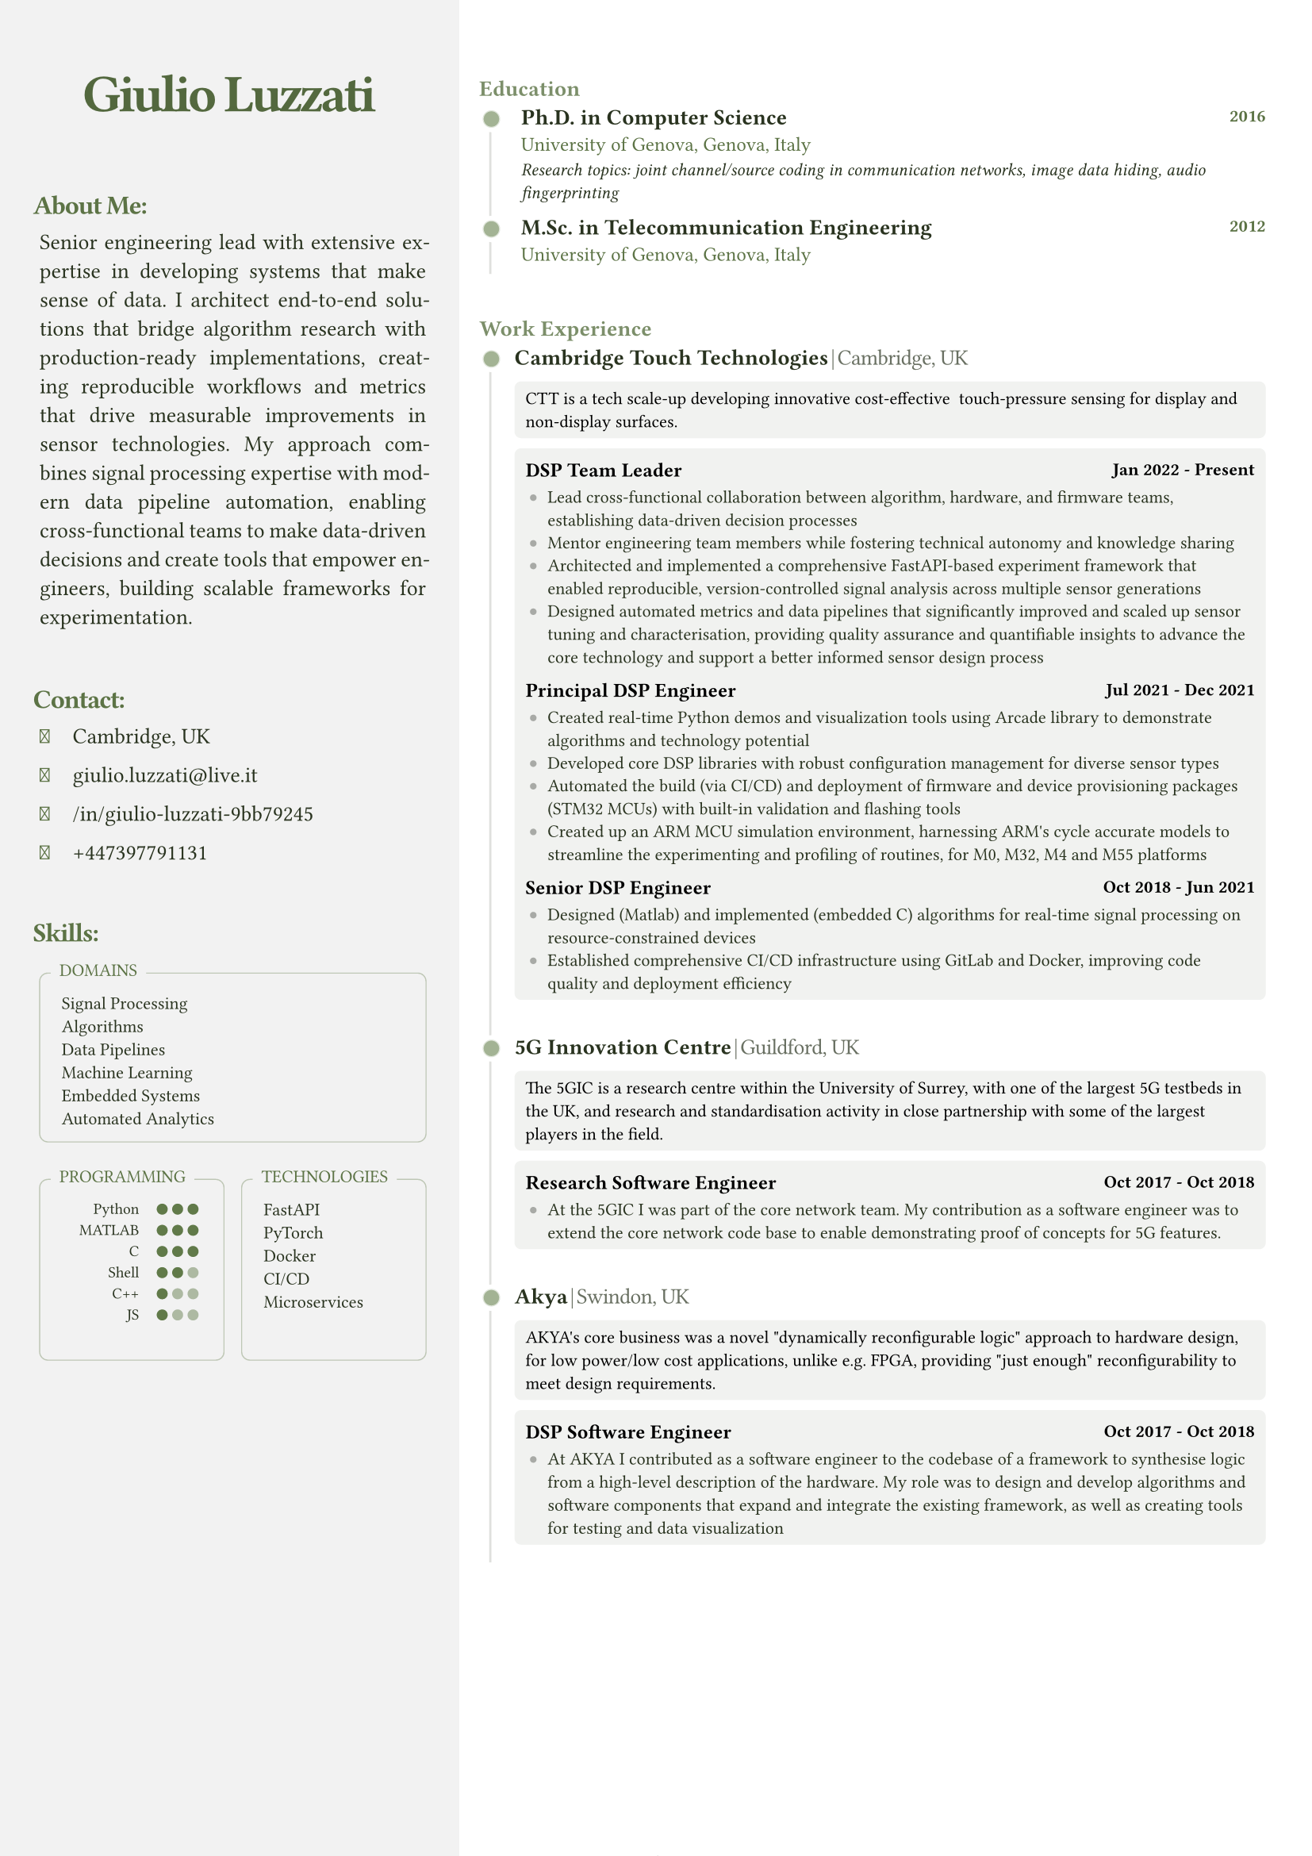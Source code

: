 #let FONT_FAMILY = "Roboto Slab"
#let BASE_FONT_SIZE = 8pt

// Color scheme configuration
#let create_color_scheme(base_color) = {
  (
    primary: base_color.darken(60%),
    secondary: base_color.darken(10%),
    text_primary: rgb("#000000"),
    light: base_color.lighten(90%),
    white: rgb("#ffffff"),
    black: rgb("#000000"),
    sidebar_bg: rgb("#ffffff").darken(5%),
  )
}

// Font Awesome icon mappings
#let FA_ICONS = (
  location: "\u{f3c5}",  // map-marker-alt
  email: "\u{f0e0}",     // envelope
  linkedin: "\u{f08c}",  // linkedin-in
  github: "\u{f09b}",    // github
  phone: "\u{f095}"      // phone
)

// Contact item component
#let contact_item(content, icon: none, colors) = {
  let icon_el = if icon != none {
    [#text(
      font: "Font Awesome 6 Free solid",
      size: 9pt,
      fill: colors.secondary,
      FA_ICONS.at(icon)
    )]
  } else { [] }
  
  box(width: 12pt, height: 6pt, icon_el)
  h(3pt)
  [#text(fill: colors.primary, content)]
  v(-1pt)
}

// Indented text block component
#let indented_block(content, colors) = {
  set par(justify: true)
  grid(
    columns: 2,
    h(3pt),
    text(
      // hyphenate: false,
      colors.primary,
      size: 10pt,
      content
    )
  )
}

// Section title component
#let section_title(heading, colors) = {
  text(
    colors.secondary,
    size: 12pt,
    weight: "bold",
    heading + ":",
    tracking: -0.55pt
  )
  v(-5pt)
}

// Skills box component
#let skills_box(title, content, colors, min_height: auto) = {
  v(5pt)
  block(width: 100%, {
    box(
      width: 100%,
      radius: 4pt,
      height: min_height,
      stroke: (paint: colors.secondary.lighten(60%), thickness: 0.5pt),
      inset: (x: 5pt, y: 8pt),
      v(3pt) + grid(
        columns: 2,
        gutter: 5pt,
        "",
        text(colors.primary, size: 8pt, content)
      )
    )
    
    place(
      top + left,
      dy: -7pt,
      dx: 5pt,
      block(
        fill: colors.sidebar_bg,
        inset: (x: 4pt, y:3pt),
        radius: 2pt,
        text(colors.secondary, size: 8pt, title, weight: "regular")
      )
    )
  })
}

// Programming skills grid component
#let programming_skills_grid(skills, base_color, colors) = {
  grid(
    columns: (auto, 1fr),
    gutter: 8pt,
    {
      for lang in skills {
        grid(
          columns: (2fr, 1fr), 
          align: (right, left),
          gutter: 8pt,
          text(size: 7pt, lang.name),
          box(width: 100%, {
            let total-dots = 3
            grid(
              columns: (7pt,) * total-dots,
              ..range(total-dots).map(i => {
                let is-filled = i < lang.level
                circle(
                  radius: 2.5pt,
                  fill: if is-filled { base_color.darken(5%) } else { colors.secondary.lighten(50%) }
                )
              })
            )
          })
        )
        v(-5pt)
      }
      v(3pt)
    }
  )
}

// Timeline dot component
#let timeline_dot(base_color) = {
  block(
    inset: (right: 4pt), 
    place(
      dy: 0.5pt,
      box({
        place(
          dx: -2.5pt,
          dy: -2.5pt,
          circle(radius: 6pt, fill: rgb("#ffffff"))
        )
        place(
          dx: -0.5pt,
          dy: -0.5pt,
          circle(radius: 4pt, fill: base_color.lighten(80%))
        )
        place(
          circle(radius: 3.5pt, fill: base_color.lighten(40%))
        )
      })
    )
  )
}

// Timeline section component
#let timeline_section(title, elements, colors) = {
  v(25pt)
  block(
    width: 100%,
    stroke: (left: colors.primary.lighten(85%)),
    radius: (top-left: 5pt),
    inset: (top: 0pt, left: -3pt, right: 10pt),
    {
      place(
        top,
        dx: -2pt,
        dy: -13pt,
        block(
          radius: 5pt,
          text(colors.secondary.lighten(20%), size: 10pt, title, weight: "semibold")
        )
      )
      grid(columns: 2, gutter: 10pt, ..elements)
    }
  )
  v(0pt)
}

// Experience element component
#let experience_element(exp, colors) = {
  text(colors.primary, size: 10pt, weight: "semibold", exp.company)
  h(1pt)
  text(colors.primary.lighten(30%), weight: "light", size: 10pt, "|"+h(1pt)+exp.location, tracking: -0.25pt)
  v(-2pt)
  
  block(
    inset: 5pt,
    radius: 3pt,
    width: 100%,
    fill: colors.light.desaturate(50%),
    text(colors.black, size: 8pt, exp.description)
  )
  v(-5pt)
  
  block(
    inset: 5pt,
    radius: 3pt,
    fill: colors.light.desaturate(50%),
    {
      v(2pt)
      for role in exp.roles {
        grid(
          columns: (1fr, auto),
          text(colors.black, size: 9pt, weight: "semibold", role.title),
          text(colors.black, size: 8pt, role.period, weight: "semibold")
        )
        v(-3pt)
        
        if "achievements" in role {
          block(
            inset: (left: 2pt),
            grid(
              columns: 2,
              column-gutter: 8pt,
              row-gutter: 5pt,
              ..role.achievements.map(achievement => {
                (
                  place(
                    top+left,
                    dy: 1.5pt,
                    box(width: 3pt, height: 3pt, fill: colors.light.darken(30%), radius: 2pt)
                  ),
                  text(colors.primary, achievement)
                )
              }).flatten()
            )
          )
        }
      }
    }
  )
  v(8pt)
}

// Main CV function
#let cv(
  name: "",
  title: "",
  location: "",
  email: "",
  linkedin: "",
  github: "",
  phone: "",
  summary: "",
  skills: (:),
  experience: (),
  education: (),
  certifications: (),
  techincal_ventures: (),
) = {
  // Document setup
  set document(author: name, title: name + " - CV")
  set page(
    margin: (left: 0mm, right: 0mm, top: 0mm, bottom: 0mm),
    numbering: "1 / 1",
  )
  set text(font: FONT_FAMILY, size: BASE_FONT_SIZE)

  // Color scheme
  let base_color = rgb("#66804d")
  let colors = create_color_scheme(base_color)

  // Layout
  grid(
    columns: (35%, 65%),
    gutter: 5mm,
    {
      // Sidebar content
      block(
        fill: colors.sidebar_bg,
        inset: (top:10pt, left:15pt, right: 15pt),
        width: 100%,
        height: 100%,
        {
          // Header
          v(25pt)
          align(
            center,
            text(colors.secondary.darken(10%), size: 24pt, tracking: -1.5pt, weight: "semibold", name)
          )
          v(10pt)

          // About section
          section_title("About Me", colors)
          indented_block(summary, colors)
          v(16pt)

          // Contact section
          section_title("Contact", colors)
          indented_block({
            contact_item(location, icon: "location", colors)
            contact_item(email, icon: "email", colors)
            contact_item(linkedin, icon: "linkedin", colors)
            contact_item(phone, icon: "phone", colors)
          }, colors)
          v(16pt)

          // Skills section
          section_title("Skills", colors)
          indented_block({
            skills_box("DOMAINS", skills.domains.join("\n"), colors)
            grid(
              columns: 2,
              gutter: 8pt,
              skills_box(
                "PROGRAMMING",
                programming_skills_grid(skills.programming, base_color, colors),
                colors,
                min_height: 82pt
              ),
              skills_box(
                "TECHNOLOGIES",
                skills.technologies.join("\n"),
                colors,
                min_height: 82pt
              )
            )
          }, colors)
        }
      )
    },
    {
      // Main content
      block(
        inset: (right: 25pt),
        breakable: true,
        {
          // Education section
          let edu_elements = education.map(edu => {
            (
              timeline_dot(base_color),
              block(
                inset: (left: 3pt),
                grid(
                  row-gutter: 6pt,
                  grid(
                    columns: (1fr, auto),
                    text(colors.primary, size: 10pt, weight: "semibold", edu.degree),
                    text(colors.secondary, size: 8pt, edu.year, weight: "semibold")
                  ),
                  text(colors.secondary, size: 9pt, edu.institution + ", " + edu.location),
                  if "details" in edu {
                    text(colors.primary, size: 8pt, style: "italic", edu.details)
                  }
                )
              )
            )
          }).flatten()
          
          v(25pt)
          timeline_section("Education", edu_elements, colors)

          // Work Experience section
          let exp_elements = experience.map(exp => {
            (timeline_dot(base_color), experience_element(exp, colors))
          }).flatten()
          
          timeline_section("Work Experience", exp_elements, colors)
          
          // Technical ventures section
          // if techincal_ventures.len() > 0 {
          //   let venture_elements = techincal_ventures.map(venture => {
          //     (timeline_dot(base_color), experience_element(venture, colors))
          //   }).flatten()
            
          //   timeline_section("Technical Ventures", venture_elements, colors)
          // }
        }
      )
    }
  )
}

// Use the template with your data
#cv(
name: "Giulio Luzzati",
  title: "Ph.D.",
  location: "Cambridge, UK",
  email: "giulio.luzzati@live.it",
  linkedin: "/in/giulio-luzzati-9bb79245",
  github: "giulioluzzati",
  phone: "+447397791131", 
  summary: "Senior engineering lead with extensive expertise in developing systems that make sense of data. I architect end-to-end solutions that bridge algorithm research with production-ready implementations, creating reproducible workflows and metrics that drive measurable improvements in sensor technologies. My approach combines signal processing expertise with modern data pipeline automation, enabling cross-functional teams to make data-driven decisions and create tools that empower engineers, building scalable frameworks for experimentation.",
  skills: (
    programming: (
      (name: "Python", level: 3),
      (name: "MATLAB", level: 3),
      (name: "C", level: 3),
      (name: "Shell", level: 2),
      (name: "C++", level: 1),
      (name: "JS", level: 1),
    ),
    technologies: ("FastAPI", "PyTorch", "Docker", "CI/CD", "Microservices"),
    domains: ("Signal Processing", "Algorithms", "Data Pipelines", "Machine Learning", "Embedded Systems", "Automated Analytics"),
  ),
  experience: (
    (
      company: "Cambridge Touch Technologies",
      location: "Cambridge, UK",
      description: "CTT is a tech scale-up developing innovative cost-effective  touch-pressure sensing for display and non-display surfaces.",
      roles: (
        (
          title: "DSP Team Leader",
          period: "Jan 2022 - Present",
          achievements: (
            "Lead cross-functional collaboration between algorithm, hardware, and firmware teams, establishing data-driven decision processes",
            "Mentor engineering team members while fostering technical autonomy and knowledge sharing",
            "Architected and implemented a comprehensive FastAPI-based experiment framework that enabled reproducible, version-controlled signal analysis across multiple sensor generations",
            "Designed automated metrics and data pipelines that significantly improved and scaled up sensor tuning and characterisation, providing quality assurance and quantifiable insights to advance the core technology and support a better informed sensor design process",

          ),
        ),
        (
          title: "Principal DSP Engineer",
          period: "Jul 2021 - Dec 2021",
          achievements: (
            "Created real-time Python demos and visualization tools using Arcade library to demonstrate algorithms and technology potential",
            "Developed core DSP libraries with robust configuration management for diverse sensor types",
            "Automated the build (via CI/CD) and deployment of firmware and device provisioning packages (STM32 MCUs) with built-in validation and flashing tools",
            "Created up an ARM MCU simulation environment, harnessing ARM's cycle accurate models to streamline the experimenting and profiling of routines, for M0, M32, M4 and M55 platforms"
          ),
        ),
        (
          title: "Senior DSP Engineer",
          period: "Oct 2018 - Jun 2021",
          achievements: (
            "Designed (Matlab) and implemented (embedded C) algorithms for real-time signal processing on resource-constrained devices",
            "Established comprehensive CI/CD infrastructure using GitLab and Docker, improving code quality and deployment efficiency",
          ),
        ),
      ),
    ),
    (
company: "5G Innovation Centre",
      location: "Guildford, UK",
      description: "The 5GIC is a research centre within the University of Surrey, with one of the largest 5G testbeds in the UK, and research and standardisation activity in close partnership with some of the largest players in the field.",
      roles: (
        (
          title: "Research Software Engineer",
          period: "Oct 2017 - Oct 2018",
          achievements: (
            "At the 5GIC I was part of the core network team. My contribution as a software engineer was to extend the core network code base to enable demonstrating proof of concepts for 5G features.",
          )
        ),
      ),
    ),
    ( 
      company: "Akya",
      location: "Swindon, UK",
      description: "AKYA's core business was a novel \"dynamically reconfigurable logic\" approach to hardware design, for low power/low cost applications, unlike e.g. FPGA, providing \"just enough\" reconfigurability to meet design requirements.",
      roles: (
        (
          title: "DSP Software Engineer",
          period: "Oct 2017 - Oct 2018",
          achievements: (
            "At AKYA I contributed as a software engineer to the codebase of a framework to synthesise logic from a high-level description of the hardware. My role was to design and develop algorithms and software components that expand and integrate the existing framework, as well as creating tools for testing and data visualization",
          )
        ),
      ),),
  ),
  education: (
    (
      degree: "Ph.D. in Computer Science",
      institution: "University of Genova",
      location: "Genova, Italy",
      year: "2016",
      details: "Research topics: joint channel/source coding in communication networks, image data hiding, audio fingerprinting",
    ),
    (
      degree: "M.Sc. in Telecommunication Engineering",
      institution: "University of Genova",
      location: "Genova, Italy",
      year: "2012",
    ),
  ),
  certifications: (
    (
      title: "Italian State Board Examination for Professional Engineering License",
      year: "2012",
    ),
  ),
  techincal_ventures: (
    (
      company: "DesignPilot.cc",
      location: "",
      description: "DesignPilot is an AI-powered tool that streamlines product design validation using LLMs, helping teams efficiently evaluate and refine product concepts.\nSupporting business strategy with technical insights in exchange for equity",
      roles: (
        (
          title: "Founding Engineer",
          period: "Oct 2024 - Present",
          achievements: (
            "Architected and implemented a production-ready FastAPI backend from proof-of-concept code, creating a scalable platform for AI-powered design validation",
            "Designed comprehensive API system with Supabase integration, incorporating user authentication and Stripe payment processing",
            "Applied machine learning expertise to enhance product validation workflows using large language models",
          ),
        ),
      )
    ),
  ),
)